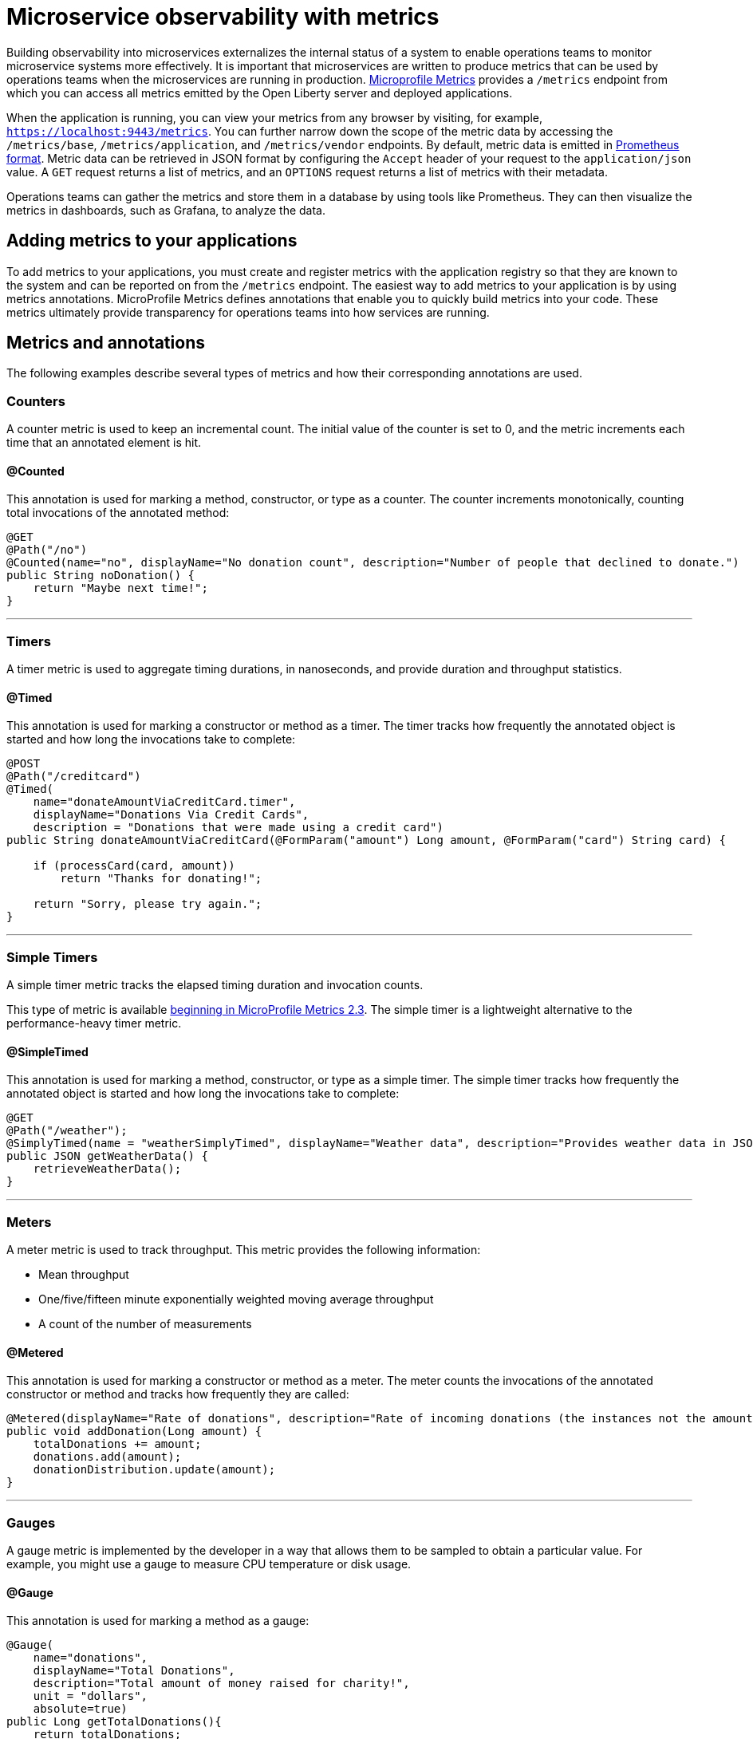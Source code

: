 // Copyright (c) 2019 IBM Corporation and others.
// Licensed under Creative Commons Attribution-NoDerivatives
// 4.0 International (CC BY-ND 4.0)
//   https://creativecommons.org/licenses/by-nd/4.0/
//
// Contributors:
//     IBM Corporation
//
:page-description: By implementing metrics, developers can build observability into microservices and externalize the internal status of a system to enable operations teams to monitor microservice systems more effectively.
:seo-title: Monitoring microservices with metrics
:seo-description: By implementing metrics, developers can build observability into microservices and externalize the internal status of a system to enable operations teams to monitor microservice systems more effectively.
:page-layout: general-reference
:page-type: general
= Microservice observability with metrics

Building observability into microservices externalizes the internal status of a system to enable operations teams to monitor microservice systems more effectively.
It is important that microservices are written to produce metrics that can be used by operations teams when the microservices are running in production.
link:https://github.com/eclipse/microprofile-metrics/[Microprofile Metrics] provides a `/metrics` endpoint from which you can access all metrics emitted by the Open Liberty server and deployed applications.

When the application is running, you can view your metrics from any browser by visiting, for example, `https://localhost:9443/metrics`.
You can further narrow down the scope of the metric data by accessing the `/metrics/base`, `/metrics/application`, and `/metrics/vendor` endpoints.
By default, metric data is emitted in link:https://prometheus.io/docs/instrumenting/exposition_formats/[Prometheus format].
Metric data can be retrieved in JSON format by configuring the `Accept` header of your request to the `application/json` value.
A `GET` request returns a list of metrics, and an `OPTIONS` request returns a list of metrics with their metadata.

Operations teams can gather the metrics and store them in a database by using tools like Prometheus.
They can then visualize the metrics in dashboards, such as Grafana, to analyze the data.

== Adding metrics to your applications

To add metrics to your applications, you must create and register metrics with the application registry so that they are known to the system and can be reported on from the `/metrics` endpoint.
The easiest way to add metrics to your application is by using metrics annotations.
MicroProfile Metrics defines annotations that enable you to quickly build metrics into your code.
These metrics ultimately provide transparency for operations teams into how services are running.

== Metrics and annotations
The following examples describe several types of metrics and how their corresponding annotations are used.

=== Counters
A counter metric is used to keep an incremental count.
The initial value of the counter is set to 0, and the metric increments each time that an annotated element is hit.

==== @Counted
This annotation is used for marking a method, constructor, or type as a counter.
The counter increments monotonically, counting total invocations of the annotated method:

[source,java]
----
@GET
@Path("/no")
@Counted(name="no", displayName="No donation count", description="Number of people that declined to donate.")
public String noDonation() {
    return "Maybe next time!";
}
----

'''

=== Timers
A timer metric is used to aggregate timing durations, in nanoseconds, and provide duration and throughput statistics.

==== @Timed
This annotation is used for marking a constructor or method as a timer.
The timer tracks how frequently the annotated object is started and how long the invocations take to complete:

[source,java]
----
@POST
@Path("/creditcard")
@Timed(
    name="donateAmountViaCreditCard.timer",
    displayName="Donations Via Credit Cards",
    description = "Donations that were made using a credit card")
public String donateAmountViaCreditCard(@FormParam("amount") Long amount, @FormParam("card") String card) {

    if (processCard(card, amount))
        return "Thanks for donating!";

    return "Sorry, please try again.";
}
----

'''

=== Simple Timers
A simple timer metric tracks the elapsed timing duration and invocation counts.

This type of metric is available link:https://openliberty.io/blog/2020/04/09/microprofile-3-3-open-liberty-20004.html#mra[beginning in MicroProfile Metrics 2.3].
The simple timer is a lightweight alternative to the performance-heavy timer metric.

==== @SimpleTimed
This annotation is used for marking a method, constructor, or type as a simple timer.
The simple timer tracks how frequently the annotated object is started and how long the invocations take to complete:

[source,java]
----
@GET
@Path("/weather");
@SimplyTimed(name = "weatherSimplyTimed", displayName="Weather data", description="Provides weather data in JSON")
public JSON getWeatherData() {
    retrieveWeatherData();
}
----

'''

=== Meters
A meter metric is used to track throughput.
This metric provides the following information:

* Mean throughput
* One/five/fifteen minute exponentially weighted moving average throughput
* A count of the number of measurements

==== @Metered
This annotation is used for marking a constructor or method as a meter.
The meter counts the invocations of the annotated constructor or method and tracks how frequently they are called:

[source,java]
----
@Metered(displayName="Rate of donations", description="Rate of incoming donations (the instances not the amount)")
public void addDonation(Long amount) {
    totalDonations += amount;
    donations.add(amount);
    donationDistribution.update(amount);
}
----

'''

=== Gauges
A gauge metric is implemented by the developer in a way that allows them to be sampled to obtain a particular value.
For example, you might use a gauge to measure CPU temperature or disk usage.

==== @Gauge
This annotation is used for marking a method as a gauge:

[source,java]
----
@Gauge(
    name="donations",
    displayName="Total Donations",
    description="Total amount of money raised for charity!",
    unit = "dollars",
    absolute=true)
public Long getTotalDonations(){
    return totalDonations;
}
----

'''

=== Concurrent Gauges
A concurrent gauge metric is used to keep a count of concurrent invocations of an annotated element.
This metric also track the high and low watermarks of each invocation.
For each invocation of an annotated element, the count increments upon entry and decrements upon exit.

==== @ConcurrentGauge
This annotation is used for marking a method as a concurrent gauge.
The concurrent gauge increments when the annotated method is called and decrements when the annotated method returns, counting current invocations of the annotated method:

[source,java]
----
@GET
@Path("/livestream");
@ConcurrentGauge(name = "liveStreamViewers", displayName="Donation live stream viewers", description="Number of active viewers for the donation live stream")
public void donationLiveStream() {
    launchLiveStreamConnection();
}
----

'''

These types of metrics are available to add to your applications to make them observable.
In production, operations teams can use these metrics to monitor the application, along with metrics that are automatically emitted from the JVM and the Open Liberty server runtime.
If you're interested in learning more about using MicroProfile Metrics to build observability into your microservices, see the Open Liberty guide for link:https://openliberty.io/guides/microprofile-metrics.html[Providing metrics from a microservice].

== See also
* link:/docs/ref/general/#metrics-catalog.html[Metrics reference list]
* link:/docs/ref/microprofile/3.0/#package=org/eclipse/microprofile/metrics/annotation/package-frame.html&class=org/eclipse/microprofile/metrics/annotation/package-summary.html[MicroProfile Metrics Annotation Javadoc]
* link:/blog/2019/07/24/microprofile-metrics-migration.html[Migrating applications from MicroProfile Metrics 1.x to MicroProfile Metrics 2.0]
